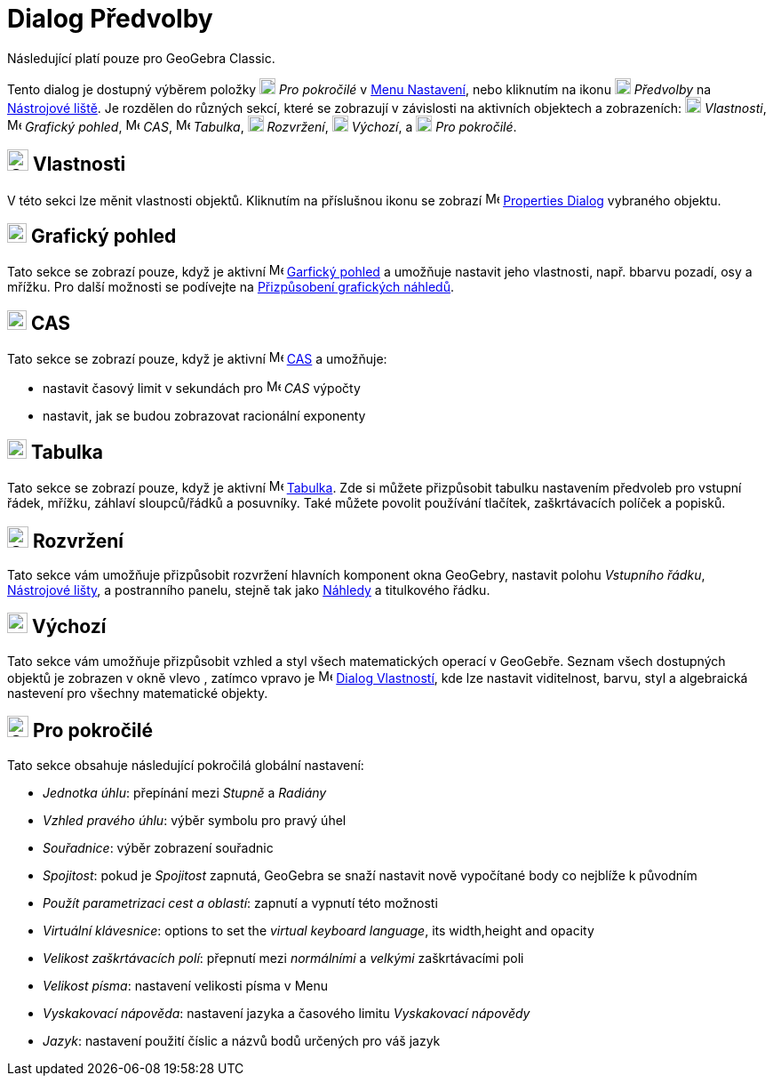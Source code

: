= Dialog Předvolby
:page-en: Settings_Dialog
ifdef::env-github[:imagesdir: /cs/modules/ROOT/assets/images]

[POZNÁMKA]
====

Následující platí pouze pro GeoGebra Classic.

====

Tento dialog je dostupný výběrem položky image:18px-Menu_Properties_Gear.png[Menu Properties
Gear.png,width=18,height=18] _Pro pokročilé_  v xref:/Menu_Nastavení.adoc[Menu Nastavení], nebo kliknutím na ikonu
image:18px-Menu_Properties_Gear.png[Menu Properties Gear.png,width=18,height=18] _Předvolby_ na
xref:/Nástrojová_lišta.adoc[Nástrojové liště].  Je rozdělen do různých sekcí, které se zobrazují v závislosti na aktivních objektech a zobrazeních:
image:18px-Options-objects24.png[Options-objects24.png,width=18,height=18] _Vlastnosti_,
image:16px-Menu_view_graphics.svg.png[Menu view graphics.svg,width=16,height=16] _Grafický pohled_,
image:16px-Menu_view_cas.svg.png[Menu view cas.svg,width=16,height=16] _CAS_,
image:16px-Menu_view_spreadsheet.svg.png[Menu view spreadsheet.svg,width=16,height=16] _Tabulka_,
image:18px-Options-layout24.png[Options-layout24.png,width=18,height=18] _Rozvržení_,
image:18px-Properties_defaults_3.png[Properties defaults 3.png,width=18,height=18] _Výchozí_, a
image:18px-Options-advanced24.png[Options-advanced24.png,width=18,height=18] _Pro pokročilé_.

== image:Options-objects24.png[Options-objects24.png,width=24,height=24] Vlastnosti

V této sekci lze měnit vlastnosti objektů. Kliknutím na příslušnou ikonu se zobrazí
image:16px-Menu-options.svg.png[Menu-options.svg,width=16,height=16] xref:/Dialog_Vlastnosti.adoc[Properties Dialog] vybraného objektu.

== image:22px-Menu_view_graphics.svg.png[Menu view graphics.svg,width=22,height=22] Grafický pohled

Tato sekce se zobrazí pouze, když je aktivní image:16px-Menu_view_graphics.svg.png[Menu view graphics.svg,width=16,height=16]
xref:/Grafický_pohled.adoc[Garfický pohled] a umožňuje nastavit jeho vlastnosti, např. bbarvu pozadí, osy
a mřížku. Pro další možnosti se podívejte na xref:/Přizpůsobení_grafických_náhledů.adoc[Přizpůsobení grafických náhledů].

== image:22px-Menu_view_cas.svg.png[Menu view cas.svg,width=22,height=22] CAS

Tato sekce se zobrazí pouze, když je aktivní image:16px-Menu_view_cas.svg.png[Menu view cas.svg,width=16,height=16]
xref:/CAS_View.adoc[CAS] a umožňuje:

* nastavit časový limit v sekundách pro image:16px-Menu_view_cas.svg.png[Menu view cas.svg,width=16,height=16] _CAS_ výpočty
* nastavit, jak se budou zobrazovat racionální exponenty

== image:22px-Menu_view_spreadsheet.svg.png[Menu view spreadsheet.svg,width=22,height=22] Tabulka

Tato sekce se zobrazí pouze, když je aktivní image:16px-Menu_view_spreadsheet.svg.png[Menu view
spreadsheet.svg,width=16,height=16] xref:/Tabulka.adoc[Tabulka]. 
Zde si můžete přizpůsobit tabulku nastavením předvoleb pro vstupní řádek, mřížku, záhlaví sloupců/řádků a posuvníky. 
Také můžete povolit používání tlačítek, zaškrtávacích políček a popisků.

== image:Options-layout24.png[Options-layout24.png,width=24,height=24] Rozvržení

Tato sekce vám umožňuje přizpůsobit rozvržení hlavních komponent okna GeoGebry, nastavit polohu
_Vstupního řádku_, xref:/Nástrojová_lišta.adoc[Nástrojové lišty], a postranního panelu, stejně tak jako xref:/Náhledy.adoc[Náhledy] a titulkového řádku.

== image:Properties_defaults_3.png[Properties defaults 3.png,width=23,height=23] Výchozí

Tato sekce vám umožňuje přizpůsobit vzhled a styl všech matematických operací v GeoGebře. Seznam všech dostupných 
objektů je zobrazen v okně vlevo , zatímco vpravo je
image:16px-Menu-options.svg.png[Menu-options.svg,width=16,height=16] xref:/Dialog_Vlastnosti.adoc[Dialog Vlastností], 
kde lze nastavit viditelnost, barvu, styl a algebraická nastevení pro všechny matematické objekty.

== image:Options-advanced24.png[Options-advanced24.png,width=24,height=24] Pro pokročilé

Tato sekce obsahuje následující pokročilá globální nastavení:

* _Jednotka úhlu_: přepínání mezi _Stupně_ a _Radiány_
* _Vzhled pravého úhlu_: výběr symbolu pro pravý úhel
* _Souřadnice_: výběr zobrazení souřadnic
* _Spojitost_: pokud je _Spojitost_ zapnutá, GeoGebra se snaží nastavit nově vypočítané body co nejblíže k původním
* _Použít parametrizaci cest a oblastí_: zapnutí a vypnutí této možnosti
* _Virtuální klávesnice_: options to set the _virtual keyboard language_, its width,height and opacity
* _Velikost zaškrtávacích polí_: přepnutí mezi _normálními_ a _velkými_ zaškrtávacími poli
* _Velikost písma_: nastavení velikosti písma v Menu
* _Vyskakovací nápověda_: nastavení jazyka a časového limitu _Vyskakovací nápovědy_
* _Jazyk_: nastavení použití číslic a názvů bodů určených pro váš jazyk
